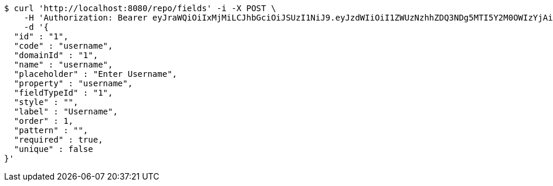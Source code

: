 [source,bash]
----
$ curl 'http://localhost:8080/repo/fields' -i -X POST \
    -H 'Authorization: Bearer eyJraWQiOiIxMjMiLCJhbGciOiJSUzI1NiJ9.eyJzdWIiOiI1ZWUzNzhhZDQ3NDg5MTI5Y2M0OWIzYjAiLCJyb2xlcyI6W10sImlzcyI6Im1tYWR1LmNvbSIsImdyb3VwcyI6W10sImF1dGhvcml0aWVzIjpbXSwiY2xpZW50X2lkIjoiMjJlNjViNzItOTIzNC00MjgxLTlkNzMtMzIzMDA4OWQ0OWE3IiwiZG9tYWluX2lkIjoiMCIsImF1ZCI6InRlc3QiLCJuYmYiOjE1OTgwODQ4MTAsInVzZXJfaWQiOiIxMTExMTExMTEiLCJzY29wZSI6ImEuMS5maWVsZC5jcmVhdGUiLCJleHAiOjE1OTgwODQ4MTUsImlhdCI6MTU5ODA4NDgxMCwianRpIjoiZjViZjc1YTYtMDRhMC00MmY3LWExZTAtNTgzZTI5Y2RlODZjIn0.DCOHGpJd7AkKx4LXlIBaFKFdfsrXBL4Hev191XL9ZQBadzbyTLSkvsfhCCs6L6WYw9PdkFPahvJJCJwijOSdDA-nlcQjxDkNsDA6bWbJ9_xb0gKm9FpA2-wGsIOy_uKgPhFCRAx16Izx3BgDRg2QGXpcm1RhzRMl2WSG0a4Fn0IixWzSgssSnS1Eu6RfdG5dKigP3-bGdkFkQo16dn2Dd6Gs0J-WfsUjwR8mm5Ga7zrjEYYq3XMMA-gf6nIbUdhFjWhtG0r7hrBtJk8R-yVql0SloX7iSW91YTgiP2d5v-yUvVZ8G_Mv2BcAMifdi6KcLcjFqQRCeTqFKypjBpYKmw' \
    -d '{
  "id" : "1",
  "code" : "username",
  "domainId" : "1",
  "name" : "username",
  "placeholder" : "Enter Username",
  "property" : "username",
  "fieldTypeId" : "1",
  "style" : "",
  "label" : "Username",
  "order" : 1,
  "pattern" : "",
  "required" : true,
  "unique" : false
}'
----